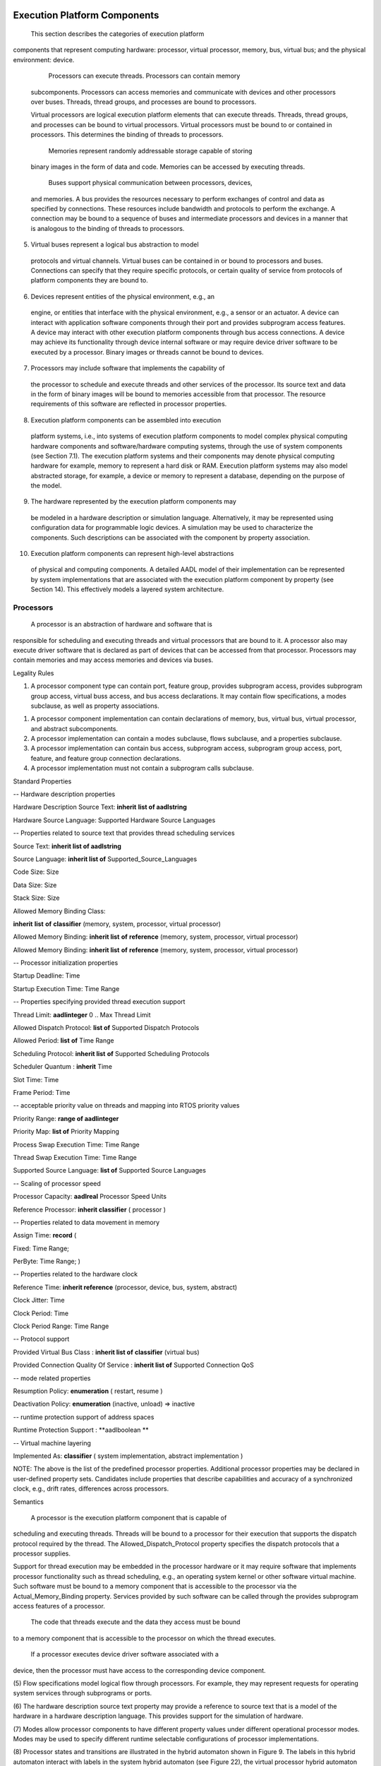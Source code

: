 
Execution Platform Components
=============================

 This section describes the categories of execution platform
components that represent computing hardware: processor, virtual
processor, memory, bus, virtual bus; and the physical environment:
device.

  Processors can execute threads. Processors can contain memory
 subcomponents. Processors can access memories and communicate with
 devices and other processors over buses. Threads, thread groups,
 and processes are bound to processors.

 Virtual processors are logical execution platform elements that can
 execute threads. Threads, thread groups, and processes can be bound
 to virtual processors. Virtual processors must be bound to or
 contained in processors. This determines the binding of threads to
 processors.

  Memories represent randomly addressable storage capable of storing
 binary images in the form of data and code. Memories can be
 accessed by executing threads.

  Buses support physical communication between processors, devices,
 and memories. A bus provides the resources necessary to perform
 exchanges of control and data as specified by connections. These
 resources include bandwidth and protocols to perform the exchange.
 A connection may be bound to a sequence of buses and intermediate
 processors and devices in a manner that is analogous to the binding
 of threads to processors.

(5)  Virtual buses represent a logical bus abstraction to model
 protocols and virtual channels. Virtual buses can be contained in
 or bound to processors and buses. Connections can specify that they
 require specific protocols, or certain quality of service from
 protocols of platform components they are bound to.

(6)  Devices represent entities of the physical environment, e.g., an
 engine, or entities that interface with the physical environment,
 e.g., a sensor or an actuator. A device can interact with
 application software components through their port and provides
 subprogram access features. A device may interact with other
 execution platform components through bus access connections. A
 device may achieve its functionality through device internal
 software or may require device driver software to be executed by a
 processor. Binary images or threads cannot be bound to devices.

(7)  Processors may include software that implements the capability of
 the processor to schedule and execute threads and other services of
 the processor. Its source text and data in the form of binary
 images will be bound to memories accessible from that processor.
 The resource requirements of this software are reflected in
 processor properties.

(8)  Execution platform components can be assembled into execution
 platform systems, i.e., into systems of execution platform
 components to model complex physical computing hardware components
 and software/hardware computing systems, through the use of system
 components (see Section 7.1). The execution platform systems and
 their components may denote physical computing hardware for
 example, memory to represent a hard disk or RAM. Execution platform
 systems may also model abstracted storage, for example, a device or
 memory to represent a database, depending on the purpose of the
 model.

(9)  The hardware represented by the execution platform components may
 be modeled in a hardware description or simulation language.
 Alternatively, it may be represented using configuration data for
 programmable logic devices. A simulation may be used to
 characterize the components. Such descriptions can be associated
 with the component by property association.

(10) Execution platform components can represent high-level abstractions
 of physical and computing components. A detailed AADL model of
 their implementation can be represented by system implementations
 that are associated with the execution platform component by
 property (see Section 14). This effectively models a layered system
 architecture.

Processors
----------

 A processor is an abstraction of hardware and software that is
responsible for scheduling and executing threads and virtual
processors that are bound to it. A processor also may execute driver
software that is declared as part of devices that can be accessed
from that processor. Processors may contain memories and may access
memories and devices via buses.

Legality Rules

+-----------------+---------------------------------------+------------------------+
| **Category**| **Type**  | **Implementation** |
+-----------------+---------------------------------------+------------------------+
| **processor**   | Features: | Subcomponents: |
| |   ||
| | -  provides subprogram access | -  memory  |
| |   ||
| | -  provides subprogram group access   | -  bus |
| |   ||
| | -  port   | -  virtual processor   |
| |   ||
| | -  feature group  | -  virtual bus |
| |   ||
| | -  requires bus access| -  abstract|
| |   ||
| | -  provides bus access||
| |   ||
| | -  requires virtual bus access||
| |   ||
| | -  provides virtual bus access||
| |   ||
| | -  feature||
+-----------------+---------------------------------------+------------------------+

1. A processor component type can contain port, feature group, provides
   subprogram access, provides subprogram group access, virtual buss
   access, and bus access declarations. It may contain flow
   specifications, a modes subclause, as well as property
   associations.

1. A processor component implementation can contain declarations of
   memory, bus, virtual bus, virtual processor, and abstract
   subcomponents.

2. A processor implementation can contain a modes subclause, flows
   subclause, and a properties subclause.

3. A processor implementation can contain bus access, subprogram access,
   subprogram group access, port, feature, and feature group
   connection declarations.

4. A processor implementation must not contain a subprogram calls
   subclause.

Standard Properties

-- Hardware description properties

Hardware Description Source Text: **inherit** **list of aadlstring**

Hardware Source Language: Supported Hardware Source Languages

-- Properties related to source text that provides thread scheduling
services

Source Text: **inherit list of aadlstring**

Source Language: **inherit list of** Supported\_Source\_Languages

Code Size: Size

Data Size: Size

Stack Size: Size

Allowed Memory Binding Class:

**inherit** **list** **of** **classifier** (memory, system, processor,
virtual processor)

Allowed Memory Binding: **inherit list** **of** **reference** (memory,
system, processor, virtual processor)

Allowed Memory Binding: **inherit list** **of** **reference** (memory,
system, processor, virtual processor)

-- Processor initialization properties

Startup Deadline: Time

Startup Execution Time: Time Range

-- Properties specifying provided thread execution support

Thread Limit: **aadlinteger** 0 .. Max Thread Limit

Allowed Dispatch Protocol: **list of** Supported Dispatch Protocols

Allowed Period: **list** **of** Time Range

Scheduling Protocol: **inherit list** **of** Supported Scheduling
Protocols

Scheduler Quantum : **inherit** Time

Slot Time: Time

Frame Period: Time

-- acceptable priority value on threads and mapping into RTOS priority
values

Priority Range: **range of aadlinteger**

Priority Map: **list of** Priority Mapping

Process Swap Execution Time: Time Range

Thread Swap Execution Time: Time Range

Supported Source Language: **list of** Supported Source Languages

-- Scaling of processor speed

Processor Capacity: **aadlreal** Processor Speed Units

Reference Processor: **inherit classifier** ( processor )

-- Properties related to data movement in memory

Assign Time: **record** (

Fixed: Time Range;

PerByte: Time Range; )

-- Properties related to the hardware clock

Reference Time: **inherit reference** (processor, device, bus, system,
abstract)

Clock Jitter: Time

Clock Period: Time

Clock Period Range: Time Range

-- Protocol support

Provided Virtual Bus Class : **inherit list of** **classifier** (virtual
bus)

Provided Connection Quality Of Service : **inherit list of** Supported
Connection QoS

-- mode related properties

Resumption Policy: **enumeration** ( restart, resume )

Deactivation Policy: **enumeration** (inactive, unload) => inactive

-- runtime protection support of address spaces

Runtime Protection Support : **aadlboolean **

-- Virtual machine layering

Implemented As: **classifier** ( system implementation, abstract
implementation )

NOTE: The above is the list of the predefined processor properties.
Additional processor properties may be declared in user-defined property
sets. Candidates include properties that describe capabilities and
accuracy of a synchronized clock, e.g., drift rates, differences across
processors.

Semantics

 A processor is the execution platform component that is capable of
scheduling and executing threads. Threads will be bound to a
processor for their execution that supports the dispatch protocol
required by the thread. The Allowed\_Dispatch\_Protocol property
specifies the dispatch protocols that a processor supplies.

Support for thread execution may be embedded in the processor
hardware or it may require software that implements processor
functionality such as thread scheduling, e.g., an operating system
kernel or other software virtual machine. Such software must be
bound to a memory component that is accessible to the processor via
the Actual\_Memory\_Binding property. Services provided by such
software can be called through the provides subprogram access
features of a processor.

 The code that threads execute and the data they access must be bound
to a memory component that is accessible to the processor on which
the thread executes.

 If a processor executes device driver software associated with a
device, then the processor must have access to the corresponding
device component.

(5) Flow specifications model logical flow through processors. For
example, they may represent requests for operating system services
through subprograms or ports.

(6) The hardware description source text property may provide a
reference to source text that is a model of the hardware in a
hardware description language. This provides support for the
simulation of hardware.

(7) Modes allow processor components to have different property values
under different operational processor modes. Modes may be used to
specify different runtime selectable configurations of processor
implementations.

(8) Processor states and transitions are illustrated in the hybrid
automaton shown in Figure 9. The labels in this hybrid automaton
interact with labels in the system hybrid automaton (see Figure 22),
the virtual processor hybrid automaton (see Figure 10), and the
process hybrid automaton (see Figure 8).

-  The initial state of a processor is *stopped*.

-  When a processor is started, it enters the *processor starting*
   state. In this state, the processor hardware is initialized and any
   processor software that provides thread scheduling functionality is
   loaded into memory and initialized. Note that the virtual address
   space load images of processes may already have been loaded as part
   of a single load image that includes the processor or virtual
   processor software.

-  Once the processor and its software for handling virtual processors
   or processes is initialized, the processor transitions to the
   *processor operational* state with **started(processor)**. At this
   point virtual processor, process, and in turn thread initialization
   will start.

 While operational, a processor may be in different modes with
different processing characteristics reflected in appropriate
property values.

As a result of a processor abort, any threads bound to the processor
are aborted, as indicated by **abort(processor)** in the hybrid
automaton in Figure 9 and in the hybrid automata figures in Sections
5.4 and 5.6. After that any virtual processor bound to or contained
in a processor is aborted.

 A stop processor request results in a transition to the *processor
stopping* state at the next hyperperiod of the periodic threads
bound to the processor or to its virtual processors. The length of
the hyperperiod can be reduced by using the Synchronized\_Components
property to minimize the number of periodic threads that must be
synchronized within the hyperperiod (see Section 12).

 When the next hyperperiod begins, the virtual processors and
processes with threads bound to the processor are informed about the
stoppage request, as indicated by **stop(processor)** in the hybrid
automaton in Figure 9. The process hybrid automaton (see Figure 8)
in turn causes the thread hybrid automaton to respond, as indicated
with **stop(processor)** in the hybrid automaton in Figure 5. In
this case, any threads bound to the processor are permitted to
complete their dispatch executions and perform any finalization
before the process is stopped, which is indicated by
**stopped(process)** in Figure 8.

|image12|

Figure − Processor States and Actions
 

 A processor may have ports through which it reports information to
the application software, e.g., to report error conditions. Those
ports are identified in port connection declarations by the reserved
word **processor** (see Section 9.1).

A processor may have provide subprogram or subprogram group access
to represent services that can be called by the application. A
subprogram call identifies such a service by the subprogram
classifier and the binding to the specific processor is implicit
through the actual processor binding of the thread that contains the
call.

 A processor component can include protocols in its abstraction.
These protocols can be explicitly modeled as virtual bus
subcomponents to satisfy protocol requirements by connections. The
fact that a protocol is supported by a processor is specified by a
Provided\_Virtual\_Bus\_Class property.

 A processor can contain a bus subcomponent that it makes externally
accessible. This models a bus that is managed by the processor and
other components can connect to it. In this case the processor is
implicitly connected to this bus.

(5) Different processors may be different execution speeds. This affects
the execution time specified for threads and subprograms. The **in
binding** statement of property associations permits processor type
specific execution times to be declared. The execution time of a
thread or subprogram can also be scaled according to scaling factors
between different processors. The Processor\_Capacity property
specifies the speed of a processor for resource budget analysis.
This property is also used to determine a scaling factor for
execution time with respect to the processor capacity of a specified
Reference\_Processor.

(6) The processor is an abstraction of a hardware processor and possibly
a runtime system. If it is desirable, the internals of the processor
can be modeled by AADL as a system in its own right, i.e., an
application system and an execution platform. This system
implementation description can be associated with the processor
component declaration by the Implemented\_As property (see Section
14).

Processing Requirements and Permissions

 A method of implementation is not required to monitor the startup
deadline and report an overflow as an error.

A method of implementation may choose to enforce thread deadlines
and maximum compute execution time. Violations are reported as
thread recoverable errors.

1. .. rubric:: Virtual Processors
  :name: virtual-processors

 A virtual processor represents a logical resource that is capable of
scheduling and executing threads and other virtual processors bound
to them. Virtual processors can be declared as a subcomponent of a
processor or another virtual processor, i.e., they are implicitly
bound to the processor or virtual processor they are contained in.
Virtual processors can also be declared separately, that is as a
subcomponent of a system component, and explicitly bound to a
processor or virtual processor. This allows virtual processors to
represent hierarchical schedulers that schedule thread and/or
virtual processors bound to them. In a fully bound system every
virtual processor and thread is eventually bound to a physical
processor. Virtual processors can be interconnected via virtual
buses. This allows users to model virtual platforms.

Legality Rules

+-------------------------+---------------------------------------+------------------------+
| **Category**| **Type**  | **Implementation** |
+-------------------------+---------------------------------------+------------------------+
| **virtual processor**   | Features: | Subcomponents: |
| |   ||
| | -  provides subprogram access | -  virtual processor   |
| |   ||
| | -  provides subprogram group access   | -  virtual bus |
| |   ||
| | -  port   | -  abstract|
| |   ||
| | -  requires virtual bus access||
| |   ||
| | -  provides virtual bus access||
| |   ||
| | -  feature group  ||
| |   ||
| | -  feature||
+-------------------------+---------------------------------------+------------------------+

1. A virtual processor component type can contain port, feature group,
   provides subprogram access, and subprogram group access
   declarations. It may contain flow specifications, a modes
   subclause, as well as property associations.

1. A virtual processor component implementation can contain declarations
   of virtual bus, virtual processor, and abstract subcomponents.

2. A virtual processor implementation can contain a modes subclause,
   flows subclause, and a properties subclause.

3. A virtual processor implementation must not contain a subprogram
   calls subclause.

4. A virtual processor implementation can contain subprogram access,
   subprogram group access, port, feature, and feature group
   connections.

Consistency Rules

1. In a fully bound system every virtual processor must be directly or
   indirectly bound to, or directly or indirectly contained in a
   physical processor.

1. In a fully deployed system a requires virtual bus binding of a
   virtual processor specified by the Required\_Virtual\_Bus\_Class
   property must be satisfied by binding the virtual processor to a
   virtual processor or processor that provides this virtual bus. It is
   also satisfied if the virtual processor is contained in a processor
   and the respective virtual bus is bound to the processor.

2. There must not be cycles in bindings between virtual processors.

Standard Properties

-- Properties related to source text that provides thread scheduling
services

Source Text: **inherit list of aadlstring**

Source Language: **inherit list of** Supported Source Languages

Code Size: Size

Data Size: Size

Stack Size: Size

Allowed Memory Binding Class:

**inherit** **list** **of** **classifier** (memory, system, processor,
virtual processor)

Allowed Memory Binding: **inherit list** **of** **reference** (memory,
system, processor, virtual processor)

Actual Memory Binding: **inherit** **list of** **reference** (memory,
system, processor, virtual processor)

Allowed Processor Binding Class:

**inherit** **list** **of** **classifier** (processor, virtual
processor, device, system)

Allowed Processor Binding: **inherit** **list** **of** **reference**
(processor, virtual processor, device, system)

Actual Processor Binding: **inherit** **list of** **reference**
(processor, virtual processor, device, system)

-- Virtual processor initialization properties

Startup Execution Time: Time Range

Startup Deadline: Time

-- Properties specifying provided thread execution support

Thread Limit: **aadlinteger** 0 .. Max Thread Limit

Allowed Dispatch Protocol: **list of** Supported Dispatch Protocols

Allowed Period: **list** **of** Time Range

Scheduling Protocol: **inherit list** **of** Supported Scheduling
Protocols

Slot Time: Time

Frame Period: Time

-- acceptable priority value on threads and mapping into RTOS priority
values

Priority Range: **range of aadlinteger**

Priority Map: **list of** Priority\_Mapping

Process Swap\_Execution Time: Time Range

Thread Swap Execution Time: Time Range

Supported Source Language: **list of** Supported Source Languages

-- Properties of the dispatch characterstics of this virtual processor

Period: **inherit** Time

Dispatch Protocol: Supported Dispatch Protocols

Execution Time: Time

-- Protocol support

Provided Virtual Bus Class : **inherit list of** **classifier** (virtual
bus)

Provided Connection Quality Of Service : **inherit list of** Supported
Connection QoS

-- mode related properties

Resumption Policy: **enumeration** ( restart, resume )

Deactivation Policy: **enumeration** (inactive, unload) => inactive

-- need for and provision of address space protection

Runtime Protection : **inherit** **aadlboolean**

Runtime Protection Support : **aadlboolean **

-- Virtual machine layering

Implemented As: **classifier** ( system implementation, abstract
implementation )

NOTE: The above is the list of the predefined virtual processor
properties. Additional processor properties may be declared in
user-defined property sets. Candidates include properties that describe
capabilities and accuracy of a synchronized clock, e.g., drift rates,
differences across processors.

Semantics

 A virtual processor is the logical execution platform component that
is capable of scheduling and executing threads and other virtual
processors. Threads and virtual processors will be bound to a
virtual processor or processor for their execution. The
Allowed\_Dispatch\_Protocol property specifies the dispatch
protocols that a virtual processor supplies, i.e., only threads or
virtual processors whose dispatch protocol is supported can be
bound.

Support for thread execution may require software that implements
virtual processor functionality such as thread scheduling, e.g., an
operating system kernel or other software virtual machine. Such
software must be bound to a memory component that is accessible to
the processor via the Actual\_Memory\_Binding property. Services
provided by such software can be called through the provides
subprogram access features of a virtual processor.

 A virtual processor component can include protocols in its
abstraction. These protocols can be explicitly modeled as virtual
bus subcomponents to satisfy protocol requirements by connections.
The fact that a protocol is supported by a virtual processor can
also be specified by a Provided\_Virtual\_Bus\_Class property.

 A virtual processor can be declared as a subcomponent of a processor
or another virtual processor; it can also be declared separately in
a system component and then bound to a processor or another virtual
processor. The difference between the two uses of virtual processor
is that in the case of the subcomponent of a processor or virtual
processor the binding of the virtual processor is implicit in the
containment relationship.

(5) Flow specifications model logical flow through virtual processors.
For example, they may represent requests for operating system
services through subprograms or ports.

(6) Modes allow virtual processor components to have different property
values under different operational virtual processor modes. Modes
may be used to specify different runtime selectable configurations
of virtual processor implementations.

(7) Virtual processor states and transitions are illustrated in the
hybrid automaton shown in Figure 10. The hybrid automaton of a
virtual processor interacts with the hybrid automaton of the
processor or virtual processor that it is bound to. A virtual
processor is permitted to initialize itself after the processor and
any virtual processors are initialized, and before any processes or
threads are initialized. Similarly, virtual processors are stopped
after threads, processes, and virtual processors contained in them
are stopped.

|image13|

Figure − Virtual Processor States and Actions
 

 The virtual processor is an logical abstraction of a processor. If
it is desirable, the internals of the virtual processor can be
modeled by AADL as an application system in its own right. For
example, a virtual processor may represent an operating system that
can be described in terms of processes and threads. This system
implementation description can be associated with the device
component declaration by the Implemented\_As property (see Section
14).

1. .. rubric:: Memory
  :name: memory

 A memory component represents an execution platform component that
stores code and data binaries. This execution platform component
consists of hardware such as randomly accessible physical storage,
e.g., RAM, ROM, or more complex permanent storage such as disks,
reflective memory, or logical storage. Memories have properties such
as the number and size of addressable storage locations.
Subprograms, data, and processes – reflected in binary images - are
bound to memory components for access by processors when executing
threads. A memory component may be contained in a processor or may
be accessible from a processor via a bus.

Legality Rules

+----------------+----------------------------------+----------------------+
| **Category**   | **Type** | **Implementation**   |
+----------------+----------------------------------+----------------------+
| **memory** | Features | Subcomponents:   |
||  |  |
|| -  requires bus access   | -  memory|
||  |  |
|| -  provides bus access   | -  bus   |
||  |  |
|| -  requires virtual bus access   | -  abstract  |
||  |  |
|| -  provides virtual bus access   |  |
||  |  |
|| -  feature group |  |
||  |  |
|| -  feature   |  |
||  |  |
|| -  port  |  |
+----------------+----------------------------------+----------------------+

1. A memory type can contain virtual bus access and bus access
   declarations, feature groups, a modes subclause, and property
   associations. It must not contain flow specifications.

1. A memory implementation can contain abstract, memory, and bus
   subcomponent declarations.

2. A memory implementation can contain a modes subclause and property
   associations.

3. A memory implementation can contain bus access connection
   declarations. Bus access connections can connect a memory
   subcomponent to a bus subcomponent or a requires bus access
   feature, as well as connect a provides bus access feature to a
   bus subcomponent.

4. A memory implementation must not contain flows subclause, or
   subprogram calls subclause.

Standard Properties

-- Properties related memory as a resource and its access

Memory Protocol: **enumeration** (execute only, read only, write only,
read write) =\ **>** read write

Word Size: Size **=>** 8 bits

Byte Count: **aadlinteger** 0 **..** Max\_Byte\_Count

Memory Size: Size

Word Space: **aadlinteger** 1 **..** Max\_Word\_Space **=>** 1

Base Address: **aadlinteger** **0** .. **Max** Base Address

Read Time: **record** **(**

Fixed: Time Range;

PerByte: Time Range; )

Write Time: **record** **(**

Fixed: Time Range;

PerByte: Time Range; )

-- Hardware description properties

Hardware Description Source Text: **inherit** **list of aadlstring**

Hardware Source Language: Supported Hardware Source Languages

-- mode related properties

Resumption Policy: **enumeration** ( restart, resume )

-- Virtual machine layering

Implemented As: **classifier** ( system implementation, abstract
implementation )

Semantics

 Memory components are used to store binary images of source text,
i.e., code and data. These images are loaded into memory
representing the virtual address space of a process and are
accessible to threads contained in the respective processes bound to
the processor. Such access is possible if the memory is contained in
this processor or is accessible to this processor via a shared bus
component. Loading of binary images into memory may occur during
processor startup or the binary images may have been preloaded into
memory before system startup. An example of the latter case is PROM
or EPROM containing binary images.

A memory is accessible from a processor if the memory is contained
in a processor or is connected via a shared bus component and the
Allowed\_Physical\_Access property value for that bus includes
Memory\_Access.

 Memory components can have different property values under different
operational modes.

 The memory component is intended to be an abstraction of a physical
storage component. This can be a memory component such as RAM, or it
can represent a more abstract storage component such as a map
database. If it is desirable, the internals of the memory can be
modeled by AADL as a system in its own right, i.e., an application
system and an execution platform. For example, a map data base as a
memory component can be modeled as a set of processors and disks as
well as the database software. This system implementation
description can be associated with the memory component declaration
by the Implemented\_As property (see Section 14).

(5) Ports can be used as mode transition triggers in memory with modes.

1. .. rubric:: Buses
  :name: buses

 A bus component represents an execution platform component that can
exchange control and data between memories, processors, and devices.
This execution platform component represents a communication
channel, typically hardware together with communication protocols.
Supported communication protocols can be explicitly modeled through
virtual buses (see Section 6.5).

 Processors, devices, and memories can communicate by accessing a
shared bus. Such a shared bus can be located in the same system
implementation as the execution platform components sharing it or
higher in the system hierarchy. Memory, processor, and device types,
as well as the system type of systems they are contained in, can
declare a need for access to a bus through a requires bus reference.

Buses can be connected directly to other buses by one bus requiring
access to another bus. Buses connected in such a way can have
different bus classifier references.

 Connections between software components that are bound to different
processors transmit their information across buses whose protocol
supports the respective connection category.

Legality Rules

+----------------+----------------------------------+----------------------+
| **Category**   | **Type** | **Implementation**   |
+----------------+----------------------------------+----------------------+
| **bus**| Features | Subcomponents:   |
||  |  |
|| -  requires bus access   | -  virtual bus   |
||  |  |
|| -  provides bus access   | -  abstract  |
||  |  |
|| -  requires virtual bus access   |  |
||  |  |
|| -  provides virtual bus access   |  |
||  |  |
|| -  feature group |  |
||  |  |
|| -  feature   |  |
||  |  |
|| -  port  |  |
+----------------+----------------------------------+----------------------+

1. A bus type can have can have virtual bus and bus access declarations,
   a modes subclause, and property associations.

1. A bus type must not contain any flow specifications.

2. A bus implementation can contain virtual bus and abstract
   subcomponent declarations.

3. A bus implementation can contain a modes subclause and property
   associations.

4. A bus implementation must not contain flows subclause, or subprogram
   calls subclause.

Standard Properties

-- Properties specifying bus transmission properties

Allowed Connection Type: **list** **of** **enumeration **

(Sampled Data Connection, Immediate Data\_Connection,

Delayed Data Connection, Port Connection,

Data Access Connection,

Subprogram Access Connection)

Allowed Physical Access Class: **list** **of** **classifier** ( device,
processor, memory, bus )

Allowed Physical Access: **list** **of** **reference** ( device,
processor, memory, bus )

Allowed Message Size: Size Range

Transmission Type: **enumeration** ( push, pull )

Transmission Time: **record** (

Fixed: Time Range;

PerByte: Time Range; )

Prototype Substitution Rule: **inherit** **enumeration**
(Classifier\_Match, Type\_Extension, Signature Match)

-- Hardware description properties

Hardware Description Source Text: **inherit** **list of aadlstring**

Hardware Source Language: Supported Hardware Source Languages

Access\_Right : Access\_Rights => read\_write

-- Protocol support

Provided Virtual Bus Class : **inherit list of** **classifier** (virtual
bus)

Provided Connection Quality Of Service : **inherit list of** Supported
Connection QoS

-- mode related properties

Resumption Policy: **enumeration** ( restart, resume )

-- Virtual machine layering

Implemented As: **classifier** ( system implementation, abstract
implementation )

Semantics

 A bus support physical communication between processors, memories,
and devices. This allows a processor to support execution of source
text in the form of code and data loaded as binary images into
memory components. A bus allows a processor to access device
hardware when executing device software. A bus may also support
different port and subprogram connections between thread components
bound to different processors. The Allowed\_Connection\_Type
property indicates which forms of access a particular bus supports.
The bus may constrain the size of messages communicated through data
or event data connections.

A bus component provides access between processors, memories, and
devices. It is a shared component, for which access is required by
each of the respective components. A device is accessible from a
processor if the two share a bus component. A memory is accessible
from a processor if the two share a bus component.

 Buses can be directly connected to other buses. This is represented
by one bus declaration specifying access to another bus in its
requires subclause.

 Physical access to a bus can be restricted to certain types of
devices, memory, buses, and processors. This is achieved with the
property Allowed\_Physical\_Access.

(5) Bus components can have different property values under different
operational modes.

(6) A bus component can include protocols in its abstraction. Protocols
provided by a bus can be specified with the
Provided\_Virtual\_Bus\_Class property. They are matched against
protocol requirements of connections and virtual buses as specified
by their Required\_Virtual\_Bus\_Class property. If desired
instances of protocols supported by a bus can be explicitly modeled
as virtual bus subcomponents. In that case the connection or virtual
bus requiring a specific protocol can be bound to the specific
virtual bus instance.

(7) Virtual buses (protocols) may be implemented in the bus hardware or
in software. The virtual bus software executes on processors
connected to the bus, whose bound threads communicate over
connections that require the protocol.

(8) The bus is intended to be an abstraction of a physical bus or
network. If it is desirable, the internals of the bus can be modeled
by AADL as a system in its own right, i.e., an application system
and an execution platform. This system implementation description
can be associated with the bus component declaration by the
Implemented\_As property (see Section 14).

(9) Ports can be used as mode transition triggers in buses with modes.

Processing Requirements and Permissions

 A method of implementation shall define how the final size of a
transmission is determined for a specific connection. Implementation
choices and restrictions such as packetization and header and
trailer information are not defined in this standard.

A method of implementation shall define the methods used for bus
arbitration and scheduling. If desired this can be modeled by a
notation of your choice and associated with a bus via property.
Alternatively, it can be modeled through an AADL system model and
associated with the bus through an Implemented\_As property.

Examples

**package** Hardware

**public**

**bus** VME

**end** VME;

**memory** Memory\_Card

**features**

Card\_Connector : **requires** **bus access** VME;

**end** Memory\_Card;

**processor** PowerPC

**features**

Card\_Connector : **requires bus access** VME;

**end** PowerPC;

**processor implementation** PowerPC.Linux

**end** PowerPC.Linux;

**system** Dual\_Processor **end** Dual\_Processor;

**system implementation** Dual\_Processor.PowerPC

**subcomponents**

System\_Bus: **bus** VME;

Left: **processor** PowerPC.Linux;

Right: **processor** PowerPC.Linux;

Shared\_Memory: **memory** Memory\_Card;

**connections**

LCConn: **bus access** System\_Bus <-> Left.Card\_Connector;

RCConn: **bus access** System\_Bus <-> Right.Card\_Connector;

SMConn: **bus access** System\_Bus <-> Shared\_Memory.Card\_Connector;

**end** Dual\_Processor.PowerPC;

**end** Hardware;

Virtual Buses
-------------

 A virtual bus component represents logical bus abstraction such as a
virtual channel or communication protocol.

Virtual buses can be bound to buses, virtual buses, processors,
virtual processors, devices, or memory. When bound to a bus, it may
represent multiple protocols supported by the bus or a virtual
channel with a subset of the bus bandwidth. When bound to a virtual
bus it may represent a hierarchy of protocols or virtual channels.
When bound to a processor it may represent protocols supported by a
processor. When bound to a sequence of hardware components it may
represent a virtual channel or flow across these components.

 Virtual buses can be connected to each other, to virtual processors,
and to devices. This allows users to model virtual platforms as a
collection of virtual components.

Virtual buses can be subcomponents of processors, buses, and other
virtual buses. This implies that they are bound to the processor,
bus, or virtual bus they are contained in.

 Connections and virtual buses can indicate by property the protocols
they require by identifying the appropriate virtual bus or bus
classifier. A connection can also indicate the desired level of
quality of service, which must be satisfied by the virtual bus or
bus the connection is bound to. Similarly, hardware components can
indicate by property the virtual buses they provide.

Legality Rules

+-------------------+----------------------------------+----------------------+
| **Category**  | **Type** | **Implementation**   |
+-------------------+----------------------------------+----------------------+
| **virtual bus**   | Features | Subcomponents:   |
|   |  |  |
|   | -  port  | -  virtual bus   |
|   |  |  |
|   | -  provides virtual bus access   | -  abstract  |
|   |  |  |
|   | -  requires virtual bus access   |  |
|   |  |  |
|   | -  feature   |  |
|   |  |  |
|   | -  feature group |  |
+-------------------+----------------------------------+----------------------+

1. A virtual bus type can have property associations.

1. A virtual bus type must not contain flow specifications.

2. A virtual bus implementation can contain virtual bus subcomponent
   declarations.

3. A virtual bus implementation can contain a modes subclause and
   property associations.

4. A virtual bus implementation must not contain a connections
   subclause, flows subclause, or subprogram calls subclause.

Consistency Rules

1. In a fully deployed system virtual buses must be directly or
   indirectly bound to processors or buses that support these virtual
   buses, or they must be subcomponents of buses and processors.

2. There must not be cycles in binding declarations between virtual
   buses.

Standard Properties

-- Properties specifying bus transmission properties

Allowed Connection\_Type: **list** **of** **enumeration **

(Sampled Data Connection, Immediate Data Connection,

Delayed Data Connection, Port Connection,

Data Access\_Connection,

Subprogram Access Connection)

Allowed Message Size: Size Range

Transmission Type: **enumeration** ( push, pull )

Transmission Time: **record** (

Fixed: Time Range;

PerByte: Time Range; )

Prototype Substitution Rule: **inherit** **enumeration** (Classifier
Match, Type Extension, Signature Match)

-- Protocol support

Provided Connection Quality Of Service : **inherit list of** Supported
Connection QoS

Provided Virtual Bus Class : **inherit list of** **classifier** (virtual
bus)

Required Connection Quality Of Service : **inherit list of** Supported
Connection QoS

Allowed Connection Binding\_Class:

**inherit** **list** **of** **classifier**\ (processor, virtual
processor, bus, virtual bus, device, memory, system)

Allowed Connection Binding: **inherit** **list** **of** **reference**
(processor, virtual processor, bus, virtual bus, device, memory, system)

Actual Connection Binding: **inherit list of** **reference** (processor,
virtual processor, bus, virtual bus, device, system, memory)

Required Virtual Bus Class : **inherit list of** **classifier** (virtual
bus)

-- mode related properties

Resumption Policy: **enumeration** ( restart, resume )

-- Virtual machine layering

Implemented As: **classifier** ( system implementation, abstract
implementation )

Semantics

 A virtual bus represents a virtual channel or communication
protocol. The Provided\_Virtual\_Bus\_Class property is used to
indicate that a processor or bus supports a protocol. Similarly, the
Required\_Virtual\_Bus\_Class property is used to indicate that a
protocol is required by a connection or virtual bus.

A virtual bus can be a subcomponent of a virtual bus, bus, virtual
processor, processor, or system, it can be provided as indicated by
the Provided\_Virtual\_Bus\_Class property of a bus, virtual bus,
virtual processor, or processor. In all cases, this indicates that
the protocol represented by the virtual bus is supported on the bus
or processor.

 If a virtual bus requires another virtual bus as expressed by the
Required\_Virtual\_Bus\_Class property, this required access is
satisfied by binding the protocol to a processor or bus that
provides this virtual bus as specified with the
Provided\_Virtual\_Bus\_Class property.

 A virtual bus can represent a portion of the bandwidth capacity of a
bus. It can act as virtual channel that can make certain performance
guarantees.

(5) The Allowed\_Connection\_Type property indicates which forms of
access a particular virtual bus supports. The virtual bus may
constrain the size of messages communicated through data or event
data connections.

(6) Virtual bus components can have different property values under
different operational modes.

(7) If it is desirable, the internals of the virtual bus can be modeled
by AADL as an application system in its own right, e.g., as a sender
thread interacting with a receiver thread. This system
implementation description can be associated with the virtual bus
component declaration by the Implemented\_As property (see Section
14).

Processing Requirements and Permissions

 Ports can be used as mode transition triggers in virtual buses with
modes.

A method of implementation shall define how the final size of a
transmission is determined for a specific connection. Implementation
choices and restrictions such as packetization and header and
trailer information are not defined in this standard.

 A method of implementation shall define the methods used for bus
arbitration and scheduling. If desired this can be modeled by a
notation of your choice and associated with a virtual bus via a
property. Alternatively, it can be modeled through an AADL system
model and associated with the bus through an Implemented\_As
property.

Examples

**package** Hardware

**public**

**bus** Ethernet

**end** Ethernet;

**virtual bus** IP\_TCP

**end** IP\_TCP;

**virtual bus** HTTP

**properties**

Allowed\_Connection\_Binding\_Class => **classifier (**\ IP\_TCP);

**end** HTTP;

**processor** PowerPC

**end** PowerPC;

**processor implementation** PowerPC.Linux

**subcomponents**

IP\_TCP: **virtual bus** IP\_TCP;

**end** PowerPC.Linux;

**end** Hardware;

Devices
-------

 A device component represents a physical or mechanical component
within the system, entities in the external environment. A device is
logically connected to application software components and
physically connected to computing hardware. Examples of devices are
sensors, actucators, cameras, brakes. A device may represent a
physical entity or its (simulated) software equivalent. A device may
exhibit simple or complex behaviors. If the device has associated
software such as device drivers that must reside in a memory and
execute on a processor external to the device, this can be specified
through appropriate property values for the device.

 A device interacts with both execution platform components and
application software components. A device has logical connections to
application software components. Those logical connections are
represented by connection declarations between device ports and
application software component ports. A device also has physical
connections to processors via a bus. This models software executing
on a processor accessing the physical device. For any logical
connection between a device and a thread executing application
source code, there must be a physical connection in the execution
platform.

A device can be viewed to be as part of the application system. In
this case, it is natural to place the device together with the
application software components. The physical connection to
processors must follow the system hierarchy.

 Alternatively a device may be viewed to be part of the execution
platform. In this case, it is placed in proximity of other execution
platform components. The logical connections have to follow the
system hierarchy to connect to application software components.

 Examples of devices are sensors and actuators that interface with
the external physical world, or standalone physical systems (such as
a GPS) or dedicated hardware (such as counters or timers). Devices
communicate with embedded application systems through ports and
connections and with the computing hardware through bus access.

(5) Devices can be part of virtual platforms, i.e., they can be
connected to other virtual platform components, such as virtual, and
virtual buses through virtual bus access connections.

Legality Rules

+----------------+---------------------------------------+----------------------+
| **Category**   | **Type**  | **Implementation**   |
+----------------+---------------------------------------+----------------------+
| **device** | Features  | Subcomponents:   |
||   |  |
|| -  port   | -  bus   |
||   |  |
|| -  feature group  | -  virtual bus   |
||   |  |
|| -  provides subprogram access | -  data  |
||   |  |
|| -  provides subprogram group access   | -  abstract  |
||   |  |
|| -  requires bus access|  |
||   |  |
|| -  provides bus access|  |
||   |  |
|| -  provides virtual bus access|  |
||   |  |
|| -  requires virtual bus access|  |
||   |  |
|| -  feature|  |
+----------------+---------------------------------------+----------------------+

1. A device type can contain port, feature group, provides subprogram
   access, provides subprogram group access, bus access
   declarations, flow specifications, a modes subclause, as well as
   property associations.

1. A device component implementation must not contain a subprogram calls
   subclause.

2. A device implementation can contain abstract, data, virtual bus, and
   bus subcomponents, bus access connections, a modes subclause, a
   flows subclause, and property associations.

Standard Properties

-- Hardware description properties

Hardware Description Source Text: **inherit** **list of aadlstring**

Hardware Source Language: Supported Hardware Source Languages

-- Properties specifying device driver software that must be

-- executed by a processor

Source Text: **inherit list of aadlstring**

Source Language: **inherit list of** Supported Source Languages

Code Size: Size

Data Size: Size

Stack Size: Size

-- Properties specifying the execution properties of the device or its
driver

Dispatch Protocol: Supported Dispatch Protocols

Dispatch Trigger: **list of** **reference** (port)

Period: **inherit** Time

Compute Execution Time: Time Range

Deadline: **inherit** Time => Period

Reference Time: **inherit reference** (processor, device, bus, system,
abstract)

-- scheduling properties

Time Slot: **list of aadlinteger **

Priority: **inherit** **aadlinteger**

-- Properties specifying constraints for processor and memory binding

-- for the device driver software

Allowed Memory Binding Class:

**inherit** **list** **of** **classifier** (memory, system, processor,
virtual processor)

Allowed Memory Binding: **inherit list** **of** **reference** (memory,
system, processor, virtual processor)

Actual Memory Binding: **inherit** **list of** **reference** (memory,
system, processor, virtual processor)

Actual Processor Binding: **inherit** **list of** **reference**
(processor, virtual processor, device, system)

Allowed Processor Binding Class:

**inherit** **list** **of** **classifier** (processor, virtual
processor, device, system)

Allowed Processor Binding: **inherit** **list** **of** **reference**
(processor, virtual processor, device, system)

-- protocol support

Provided Virtual Bus Class : **inherit list of** **classifier** (virtual
bus)

Provided Connection Quality Of Service : **inherit list of** Supported
Connection QoS

-- mode related properties

Resumption Policy: **enumeration** ( restart, resume )

-- Virtual machine layering

Implemented As: **classifier** ( system implementation, abstract
implementation )

Semantics

  AADL device components model dedicated hardware or physical
 entities in the external environment, e.g., a GPS system, or
 entities that interface with an external environment, e.g., sensors
 and actuators as interface between a physical plant and a control
 system. Devices may represent a physical entity or its (simulated)
 software equivalent. They may exhibit simple behavior, e.g., a
 timer, sensor, or actuator, or complex behaviors, e.g., a camera,
 GPS, or an engine. In the latter case sensors or actuators may also
 be represented by device ports. Devices are logically connected to
 application software components and physically connected to
 processors. The device functionality may be fully embedded in the
 device hardware, or it may be provided by device-specific driver
 software.

 A device is accessible from a processor if the device is connected
 via a shared bus component.

  A device declaration can include flow specifications that indicate
 that a device is a flow source, a flow sink, or a flow path exists
 through a device.

  Device components can have different property values under
 different operational modes.

(5)  A device component can contain a data subcomponent to represent
 persistent state. This data subcomponent cannot be made accessible
 via data access. Device behavior can be specified via Behavior
 Annex subclauses, which can refer to the data subcomponent.

(6)  Embedded application software interacts with devices through port
 connections and through subprogram calls. Data ports can be used to
 represent device registers. Event and event data ports can be used
 to represent signals and interrupts that trigger execution of
 software or that initiate a reaction by the device. Subprogram
 calls reflect functionality executed by the device. This
 functionality may be fully implemented in the device hardware or
 through a device driver.

(7)  The Dispatch\_Protocol property determines the execution behavior
 of the device. A device can execute periodically or event-driven.
 Periodic execution means that the device polls the external
 environment periodically to produce a periodic data stream to the
 application, or that it samples input from the application
 periodically. Event-driven execution means that the device
 generates events, e.g., a clock or timer, that it observes events
 in the external environment and passes them to the application,
 e.g., flipping of a switch, or that it responds to events or event
 data being sent by the application, e.g., a signal to turn on a
 light. The input or output rate on device ports can be specified
 through the Output\_Rate property. The Dispatch\_Trigger property
 can be used to specify a subset of event or event data ports that
 can trigger a device dispatch.

(8)  The interface to a device may be through a device driver. The
 features of the device type may represent the interface to the
 device via the device driver. The execution behavior of the device
 driver is specified by the device dispatch protocol.

(9)  The device driver may execute as part of the underlying operating
 system kernel. In this case, we can specify the driver
 characteristics as properties on the device itself, such as the
 code size, data size, and stack size. Binding properties specify
 the processor whose runtime system includes the driver.

(10) The device driver may execute in a separate address space from the
 operating system kernel. In this case, the binding property may
 specify a virtual processor as target.

(11) A device driver may execute as an application thread. In this case,
 the driver is modeled by an AADL thread. This thread provides the
 device interface to the application and interfaces with the device
 registers of the physical device, represented by the AADL device
 component.

(12) A device can contain a bus subcomponent that it makes externally
 accessible. This models a bus that is managed by the device and
 other components can connect to it. In this case the device is
 implicitly connected to this bus.

(13) A device can support communication protocols as expressed by the
 Provided\_Virtual\_Bus\_Class property. Instances of such protocols
 can also be explicitly represented by virtual bus subcomponents.

(14) The device is intended to be an abstraction of a physical component
 in the embedded system environment. If it is desirable, the
 internals of the device can be modeled by AADL as a system in its
 own right, i.e., an application system and an execution platform.
 For example, a digital camera as a device can be modeled as a set
 of processors and application software that handles the taking of
 images and their transfer from the camera to a processor via a USB
 bus connection. This system implementation description can be
 associated with the device component declaration by the
 Implemented\_As property (see Section 14).

Processing Requirements and Permissions

 This software must reside as a binary image on memory components and
is executed on a processor component. The executing processor that
has access to the device must be connected to the device via a bus.
The memory storing the binary image must be accessible to the
processor. Device driver software may be modeled implicitly through
the Source\_Text and related properties, or it may be modeled
explicitly by a separate thread declaration.

In the implicit model the execution of the device driver software
may be considered to be part of the runtime system of a processor to
which the device is connected, or it may be treated as an implicitly
declared thread.

Examples

\ **Package** Equipment

**with** Buses, UserTypes, *Simulation*;

**device** Camera

**features**

usbport: **requires bus access** Buses::USB.USB2;

image: **out event data port** UserTypes::imageformat.jpg;

**end** Camera;

**device** temperature\_sensor

**features**

serialline: **requires bus access** Buses::RS232;

temp\_reading: **out data port** UserTypes::Temperature.Celsius;

**end** temperature\_sensor;

**device implementation** temperature\_sensor.hardware

**properties**

Hardware\_Description\_Source\_Text => (
TemperatureSensorHardwareModel.mdl );

**end** temperature\_sensor.hardware;

**device implementation** temperature\_sensor.simulation

**properties**

Simulation::SensorReadings => SensorTrace1.xls;

**end** temperature\_sensor.simulation;

**device** Timer

**features**

SignalWire: **requires bus access** Wire.Gauge12;

SetTime: **in event data port** UserTypes::Time;

TimeExpired: **out event port**;

**end** Timer;

**end** Equipment;

System Composition
==================

 Systems are organized into a hierarchy of components to reflect the
structure of actual systems being modeled. This hierarchy is modeled
by *system* declarations to represent a composition of components
into composite components. A *system instance* models an instance of
an application system and its binding to a system that contains
execution platform components.

1. .. rubric:: Systems
  :name: systems

 A system represents an assembly of interacting application software,
execution platform, and system components. Systems can have multiple
modes, each representing a possibly different configuration of
components and their connectivity contained in the system. Systems
may require access to data and bus components declared outside the
system and may provide access to data and bus components declared
within. Systems may be hierarchically nested.

Legality Rules

+----------------+---------------------------------------+------------------------+
| **Category**   | **Type**  | **Implementation** |
+----------------+---------------------------------------+------------------------+
| **system** | Features: | Subcomponents: |
||   ||
|| -  port   | -  data|
||   ||
|| -  feature group  | -  subprogram  |
||   ||
|| -  provides subprogram access | -  subprogram group|
||   ||
|| -  requires subprogram access | -  process |
||   ||
|| -  provides subprogram group access   | -  processor   |
||   ||
|| -  requires subprogram group access   | -  virtual processor   |
||   ||
|| -  provides bus access| -  memory  |
||   ||
|| -  requires bus access| -  bus |
||   ||
|| -  provides virtual bus access| -  virtual bus |
||   ||
|| -  requires virtual bus access| -  device  |
||   ||
|| -  provides data access   | -  system  |
||   ||
|| -  requires data access   | -  abstract|
||   ||
|| -  feature||
+----------------+---------------------------------------+------------------------+

1. A system component type can contain subprogram, subprogram group,
   data and bus access declarations, port, feature group
   declarations. It can also contain flow specifications as well as
   property associations.

1. A system component implementation can contain abstract, data,
   subprogram, subprogram group, process, and system subcomponent
   declarations as well as execution platform components, i.e.,
   processor, virtual processor, memory, bus, virtual bus, and
   device.

2. A system implementation can contain a modes subclause, a connections
   subclause, a flows subclause, and property associations.

3. A thread group must not contain a subprogram calls subclause.

Standard Properties

-- Properties related to source text

Source Text: **inherit list of aadlstring**

Source Language: **inherit list of** Supported Source Languages

-- Process property that can be specified at the system level as well

-- Runtime enforcement of address space boundaries

Runtime\_Protection : **inherit** **aadlboolean**

-- Inheritable thread properties

Synchronized Component: **inherit** **aadlboolean** => **true**

Active Thread Handling Protocol:

**inherit** Supported Active Thread Handling Protocols => abort

Period: **inherit** Time

Deadline: **inherit** Time => Period

-- execution time related properties

Reference Processor: **inherit classifier** ( processor )

-- scheduling properties

Time Slot: **list of aadlinteger **

Priority: **inherit** **aadlinteger**

-- Properties related binding of software component source text in

-- systems to processors and memory

Allowed Processor Binding\_Class:

**inherit** **list** **of** **classifier** (processor, virtual
processor, device, system)

Allowed Processor Binding: **inherit** **list** **of** **reference**
(processor, virtual processor, device, system)

Actual Processor Binding: **inherit** **list of** **reference**
(processor, virtual processor, device, system)

Allowed Memory Binding Class:

**inherit** **list** **of** **classifier** (memory, system, processor,
virtual processor)

Allowed Memory Binding: **inherit list** **of** **reference** (memory,
system, processor, virtual processor)

Actual Memory Binding: **inherit** **list of** **reference** (memory,
system, processor, virtual processor)

Allowed Connection Binding Class:

**inherit** **list** **of** **classifier**\ (processor, virtual
processor, bus, virtual bus, device, memory, system)

Allowed Connection Binding: **inherit** **list** **of** **reference**
(processor, virtual processor, bus, virtual bus, device, memory, system)

Actual Connection Binding: **inherit list of** **reference** (processor,
virtual processor, bus, virtual bus, device, system, memory)

Collocated: **record** (

Targets: **list** **of** **reference** (data, thread, process, system,
connection);

Location: **classifier** ( processor, memory, bus, system ); )

Not Collocated: **record** (

Targets: **list** **of** **reference** (data, thread, process, system,
connection);

Location: **classifier** ( processor, memory, bus, system ); )

-- Properties related systems as execution platforms

Hardware Source Language: Supported Hardware Source Languages

-- mode related properties

Resumption Policy: **enumeration** ( restart, resume )

-- Properties related to startup of processor contained in a system

Startup Deadline: Time

Startup Execution Time: Time Range

-- Properties related to system load times

Load Time: Time Range

Load Deadline: Time

-- Properties related to the hardware clock

Clock Jitter: Time

Clock Period: Time

Scheduling Protocol: **inherit list** **of** Supported Scheduling
Protocols

Clock Period Range: Time Range

Semantics

 A system component represents an assembly of software and execution
platform components. All subcomponents of a system are considered to
be contained in that system.

Some system components consist of purely software components all of
which must be bound to execution platform components outside the
system itself. An example is an application software system. Some
system components consist purely of computing hardware components.
They represent aggregations of processor, memory, and bus components
that act as the hardware platform. Some system component is a
composition of devices and buses that represent the physical
environment that the embedded software system interacts with. Some
system components may be combinations of the above. Some system
components are self-contained in that all contained software
components are bound to execution platform components contained
within the same system. Such self-contained systems may have
external connectivity in the form of logical connection points
represented by ports and physical connection points in the form of
required or provided bus access. Examples, of such systems are
database servers, GPS receivers, and digital cameras. Such
self-contained systems with an external interface may represent the
implementation of devices. The device representation takes a
black-box perspective, while the system representation takes a
white-box perspective and is associated with the device through the
Implemented\_As property.

 A system component can contain a modes subclause. Each mode can
represent an alternative system configuration of contained
subcomponents and their connections. The transition between modes is
determined by the mode transition declarations of specific property
associations.

Processing Requirements and Permissions

 Processing methods may restrict data, subprogram, and subprogram
group subcomponents to be part of only one process address space. In
that case they may require those subcomponents to be placed inside a
process, thread group, or thread, and not be allowed in system
implementations.




